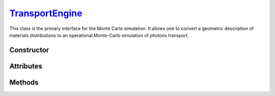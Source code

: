 .. _TransportEngine:

`TransportEngine`_
==================

This class is the primary interface for the Monte Carlo simulation. It allows
one to convert a geometric description of materials distributions to an
operational Monte-Carlo simulation of photons transport.


Constructor
-----------

.. py:class:: TransportEngine(*args, **kwargs)

   Generates a new Monte Carlo transport engine. Optional arguments can be used
   to initialise the attributes described below (following lexicographic order
   for positional syntax).

   .. doctest::
      :hide:

      >>> geometry = goupil.SimpleGeometry("H2O", 1.0)

   >>> engine = goupil.TransportEngine(geometry)


Attributes
----------

.. py:attribute:: TransportEngine.geometry
   :type: ExternalGeometry | SimpleGeometry

   The geometry seen by Monte Carlo trajectories.

.. py:attribute:: TransportEngine.random
   :type: RandomStream

   The pseudo-random stream utilised by the Monte Carlo engine.

.. py:attribute:: TransportEngine.registry
   :type: MaterialRegistry

   The registry stores pre-computed material tables for use in Monte Carlo
   transport. It is populated from the :py:attr:`geometry
   <TransportEngine.geometry>` description when the :py:meth:`compile
   <TransportEngine.compile>` method is called.

.. py:attribute:: TransportEngine.settings
   :type: TransportSettings

   Settings that control the Monte Carlo simulation. These settings are also
   accessible directly from the engine for convenience, such as

   >>> engine.compton_model
   'Scattering Function'


Methods
-------

.. py:method:: TransportEngine.compile(mode=None, *, atomic_data=None, **kwargs)

   Compiles material tables based on the current engine settings. This function
   fills the engine's material :py:attr:`registry <TransportEngine.registry>`
   based on the :py:attr:`geometry <TransportEngine.geometry>` description. The
   *mode* parameter determines the strategy used to construct the material
   tables. Available options include:

   .. list-table::

      * - :python:`"All"`
        - Compute all possible tables (not recommended for standard usage).

      * - :python:`"Backward"`
        - Compute only tables needed for backward transport.

      * - :python:`"Both"`
        - Compute tables needed for both forward and backward transport.

      * - :python:`"Forward"`
        - Compute only tables needed for forward transport.

   If no explicit *mode* is specified, then the engine will follow either the
   :python:`"Backward"` or :python:`"Forward"` strategy, depending on the
   configured :py:attr:`mode <TransportSettings.mode>`.

   The optional argument *atomic_data* can be used to specify non-default atomic
   data. Additional build options can be provided as keyword arguments
   (*kwargs*). For more details, refer to the :py:meth:`compute
   <MaterialRegistry.compute>` method in the :doc:`material_registry`.

.. py:method:: TransportEngine.transport(states, /, *, source_energies=None, random_index=None, vertices=None) -> numpy.ndarray

   Performs a Monte Carlo transport of photon *states*, which were, e.g.,
   initially generated using the :doc:`states` function. The optional
   *source_energies* argument should be used to specify the energies of volume
   sources, either as a :external:py:class:`float` or a
   :external:py:class:`numpy.ndarray` of floats, for backward mode. Upon
   completion, the function returns a :external:py:class:`numpy.ndarray` of
   integers that map the end-condition of each simulated trajectory. Please
   refer to :doc:`transport_status` for the precise definition of these numbers.

   .. warning::

      The *states* array is modified in-place. This means that the final states
      overwrite the initial ones. If the initial values need to be conserved,
      then a copy of the states array must be made before calling this method.

   If the *random_index* parameter is set to :python:`True`, the
   :py:meth:`transport <transport>` method will also return an array containing
   the index of the :py:attr:`random` stream at the start of each Monte Carlo
   event. Alternatively, an array of random indices (of the same size as
   *states*) can be provided to set the :py:attr:`random` stream state for each
   event. This option is typically used to replay previously simulated Monte
   Carlo events (e.g. with additional *vertices* data).

   Similarly, if *vertices* is set to :python:`True`, the :py:meth:`transport
   <transport>` method will also return an array containing the intermediate
   vertices of Monte Carlo steps.
